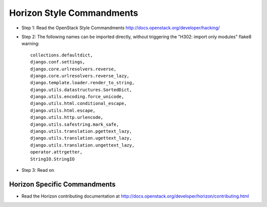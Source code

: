 Horizon Style Commandments
==========================

- Step 1: Read the OpenStack Style Commandments
  http://docs.openstack.org/developer/hacking/
- Step 2: The following names can be imported directly, without triggering the
  "H302: import only modules" flake8 warning::

    collections.defaultdict,
    django.conf.settings,
    django.core.urlresolvers.reverse,
    django.core.urlresolvers.reverse_lazy,
    django.template.loader.render_to_string,
    django.utils.datastructures.SortedDict,
    django.utils.encoding.force_unicode,
    django.utils.html.conditional_escape,
    django.utils.html.escape,
    django.utils.http.urlencode,
    django.utils.safestring.mark_safe,
    django.utils.translation.pgettext_lazy,
    django.utils.translation.ugettext_lazy,
    django.utils.translation.ungettext_lazy,
    operator.attrgetter,
    StringIO.StringIO


- Step 3: Read on

Horizon Specific Commandments
-----------------------------

- Read the Horizon contributing documentation at http://docs.openstack.org/developer/horizon/contributing.html
